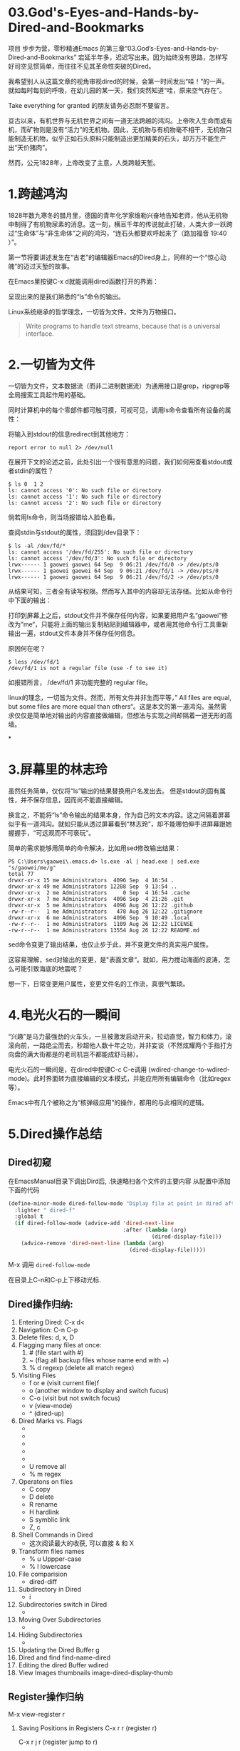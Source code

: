 * 03.God's-Eyes-and-Hands-by-Dired-and-Bookmarks

项目 步步为营，零秒精通Emacs 的第三章“03.God’s-Eyes-and-Hands-by-Dired-and-Bookmarks” 宕延半年多，迟迟写出来。因为始终没有思路，怎样写好司空见惯简单，而往往不见其革命性突破的Dired。

我希望别人从这篇文章的视角审视dired的时候，会第一时间发出“哇！”的一声。就如每时每刻的呼吸，在幼儿园的某一天，我们突然知道“哇，原来空气存在”。

Take everything for granted 的朋友请务必忍耐不要留言。

亘古以来，有机世界与无机世界之间有一道无法跨越的鸿沟。上帝吹入生命而成有机，而矿物则是没有“活力”的无机物。因此，无机物与有机物毫不相干，无机物只能制造无机物，似乎正如石头原料只能制造出更加精美的石头，却万万不能生产出“天价猪肉”。

然而，公元1828年，上帝改变了主意，人类跨越天堑。

* 1.跨越鸿沟

1828年数九寒冬的腊月里，德国的青年化学家维勒兴奋地告知老师，他从无机物中制得了有机物尿素的消息。这一刻，横亘千年的传说就此打破，人类大步一跃跨过“生命体”与“非生命体”之间的鸿沟，“连石头都要欢呼起来了（路加福音 19:40 ）”。

第一节将要讲述发生在“古老”的编辑器Emacs的Dired身上，同样的一个“惊心动魄”的迈过天堑的故事。

在Emacs里按键C-x d就能调用dired函数打开的界面：
#+attr_html: :width 500px
[[file:images/跨越鸿沟01.png]]

呈现出来的是我们熟悉的“ls”命令的输出。
#+attr_html: :width 500px
[[file:images/跨越鸿沟02.png]]


Linux系统继承的哲学理念，一切皆为文件，文件为万物接口。

#+begin_quote
Write programs to handle text streams, because that is a universal interface.
#+end_quote

* 2.一切皆为文件

一切皆为文件，文本数据流（而非二进制数据流）为通用接口是grep，ripgrep等全局搜索工具起作用的基础。

#+attr_html: :width 500px
[[file:images/一切皆为文件01.png]]

同时计算机中的每个零部件都可触可摸，可视可见，调用ls命令查看所有设备的属性：
#+attr_html: :width 500px
[[file:images/一切皆为文件02.png]]

将输入到stdout的信息redirect到其他地方：

: report error to null 2> /dev/null

在展开下文的论述之前，此处引出一个很有意思的问题，我们如何用查看stdout或者stdin的属性？

#+begin_src shell
$ ls 0  1 2
ls: cannot access '0': No such file or directory
ls: cannot access '1': No such file or directory
ls: cannot access '2': No such file or directory
#+end_src

倘若用ls命令，则当场报错给人脸色看。

查阅stdin与stdout的属性，须回到/dev目录下：

#+begin_src shell
$ ls -al /dev/fd/*
ls: cannot access '/dev/fd/255': No such file or directory
ls: cannot access '/dev/fd/3': No such file or directory
lrwx------ 1 gaowei gaowei 64 Sep  9 06:21 /dev/fd/0 -> /dev/pts/0
lrwx------ 1 gaowei gaowei 64 Sep  9 06:21 /dev/fd/1 -> /dev/pts/0
lrwx------ 1 gaowei gaowei 64 Sep  9 06:21 /dev/fd/2 -> /dev/pts/0
#+end_src

从结果可知，三者全有读写权限。然而写入其中的内容却无法存储。比如从命令行中下面的输出：
[[file:images/一切皆为文件04.png]]

打印到屏幕上之后，stdout文件并不保存任何内容，如果要把用户名“gaowei”修改为”me“，只能将上面的输出复制粘贴到编辑器中，或者用其他命令行工具重新输出一遍，stdout文件本身并不保存任何信息。

原因何在呢？
#+begin_src shell
$ less /dev/fd/1
/dev/fd/1 is not a regular file (use -f to see it)
#+end_src

如报错所言， /dev/fd/1 非功能完整的 regular file。

linux的理念，一切皆为文件。然而，所有文件并非生而平等，” All files are equal, but some files are more equal than others“。这是本文的第一道鸿沟。虽然需求仅仅是简单地对输出的内容直接做编辑，但想法与实现之间却隔着一道无形的高墙。

*

* 3.屏幕里的林志玲

虽然任务简单，仅仅将“ls”输出的结果替换用户名发出去。 但是stdout的固有属性，并不保存信息，因而尚不能直接编辑。

换言之，不能将“ls”命令输出的结果本身，作为自己的文本内容。这之间隔着屏幕似乎有一道鸿沟。就如只能从透过屏幕看到“林志玲”，却不能哪怕伸手进屏幕跟她握握手，“可远观而不可亵玩”。

#+attr_html: :width 300px
[[file:images/一切皆为文件03.jpeg]]


简单的需求能够用简单的命令解决，比如用sed修改输出结果：

#+begin_src shell
PS C:\Users\gaowei\.emacs.d> ls.exe -al | head.exe | sed.exe "s/gaowei/me/g"
total 77
drwxr-xr-x 15 me Administrators  4096 Sep  4 16:54 .
drwxr-xr-x 49 me Administrators 12288 Sep  9 13:54 ..
drwxr-xr-x  2 me Administrators     0 Sep  4 16:54 .cache
drwxr-xr-x  7 me Administrators  4096 Sep  4 21:26 .git
drwxr-xr-x  5 me Administrators  4096 Aug 26 12:22 .github
-rw-r--r--  1 me Administrators   478 Aug 26 12:22 .gitignore
drwxr-xr-x  6 me Administrators  4096 Sep  9 10:49 .local
-rw-r--r--  1 me Administrators  1109 Aug 26 12:22 LICENSE
-rw-r--r--  1 me Administrators 13554 Aug 26 12:22 README.md
#+end_src

sed命令变更了输出结果，也仅止步于此，并不变更文件的真实用户属性。

这容易理解，sed对输出的变更，是"表面文章“。就如，用力搅动海面的波涛，怎么可能引致海底的地震呢？

想一下，日常变更用户属性，变更文件名的工作流，真很气繁琐。

* 4.电光火石的一瞬间

“兴趣”是马力最强劲的火车头，一旦被激发启动开来，拉动直觉，智力和体力，滚滚向前，一路绝尘而去，秒超他人数十年之功，并非妄谈（不然炫耀两个手指打方向盘的满大街都是的老司机岂不都能成舒马赫）。

电光火石的一瞬间是，在dired中按键C-c C-e调用 (wdired-change-to-wdired-mode)。此时界面转为直接编辑的文本模式，并能应用所有编辑命令（比如regex等）。

#+attr_html: :width 500px
[[file:images/一切皆为文件05.png]]

Emacs中有几个被称之为“核弹级应用”的操作，都用的与此相同的逻辑。

* 5.Dired操作总结
** Dired初窥
在EmacsManual目录下调出Dird后,
.快速略扫各个文件的主要内容
从配置中添加下面的代码
#+begin_src emacs-lisp :session ss :lexical t
(define-minor-mode dired-follow-mode "Diplay file at point in dired after a move."
  :lighter " dired-f"
  :global t
  (if dired-follow-mode (advice-add 'dired-next-line
                                    :after (lambda (arg)
                                             (dired-display-file)))
    (advice-remove 'dired-next-line (lambda (arg)
                                      (dired-display-file)))))
#+end_src
M-x 调用 =dired-follow-mode=

在目录上C-n和C-p上下移动光标.

#+ATTR_HTML: :width 500px
[[file:images/pre-dired.gif]]

** Dired操作归纳:

1. Entering Dired: C-x d<
2. Navigation: C-n C-p
3. Delete files: d, x, D
4. Flagging many files at once:
   1) # (file start with #)
   2) ~ (flag all backup files whose name end with ~)
   3) % d regexp (delete all match regex)

5. Visiting Files
   - f or e (visit current file)f
   - o (another window to display and switch fucus)
   - C-o (visit but not switch focus)
   - v (view-mode)
   - ^ (dired-up)

6. Dired Marks vs. Flags
   - * * excutable files
   - * m mark
   - * @ symbolic link
   - * / directory
   - * u remove the current
   - U remove all
   - % m regex
7. Operatons on files
   - C copy
   - D delete
   - R rename
   - H hardlink
   - S symblic link
   - Z, c
8. Shell Commands in Dired
   - 这次阅读最大的收获, 可以直接 & 和 X
9. Transform files names
   - % u Uppper-case
   - % l lowercase
10. File comparision
   - dired-diff
11. Subdirectory in Dired
   - i
12. Subdirectories switch in Dired
   -
13. Moving Over Subdirectories
    -
14. Hiding Subdirectories
    -
15. Updating the Dired Buffer
    g
16. Dired and find
   find-name-dired
17. Editing the dired Buffer
    wdired
18. View Images thumbnails
    image-dired-display-thumb

** Register操作归纳

M-x view-register r
# 以下所有的命令最后一个letter, 可以自定义为a-z等任何字母.
1. Saving Positions in Registers
   C-x r r (register r)
   # 可以自定义为 C-x r a (能记住便好)
   C-x r j r (register jump to r)

2. Saving Text in Registers
   C-x r s t (register save to r) "text"
   # 修改为C-x r s t (t for text)
   C-x r i t (regiester insert to r) "text"
   M-x append-to-register t
   M-x prepend-to-register t

3. Saving Rectangles in Registers
   C-x r r e (rectangle region to e);
   # 此处省略一个r, 完整语义(C-x r r r e)
   register rectangle region to r
   C-x r i r (rectangle insert to r )

4. Saving Window Configurations in Registers
   C-x r w w (register window to r)
   # 很好用的命令, 可以早上8点保存一个布局,晚上再看看, 临时记住的布局用winner-mode
   C-x r f f (register frameset to f)
   C-x r j f (jump)

5. Keeping Numbers in Registers
   No practical value.

6. Keeping File Names in Registers
   (set-register r '(file . name))
   (set-register ?z '(file . "/gd/gnu/emacs/19.0/src/ChangeLog")
   # prelude for bookmarks

7. Keyboard Macro Registers
   --

8. Bookmarks
   C-x r m (register bookmark for the current file)
   C-x r m  a-name
   C-x r M (not overwrite)
   C-x r b bookmark (jump or write)
   C-x r l (list all bookmarks)
   M-x bookmark-save
   M-x bookmark-load filename
   M-x bookmark-write filename
   M-x bookmark-delete bookmark
   M-x bookmark-insert-location bookmark
